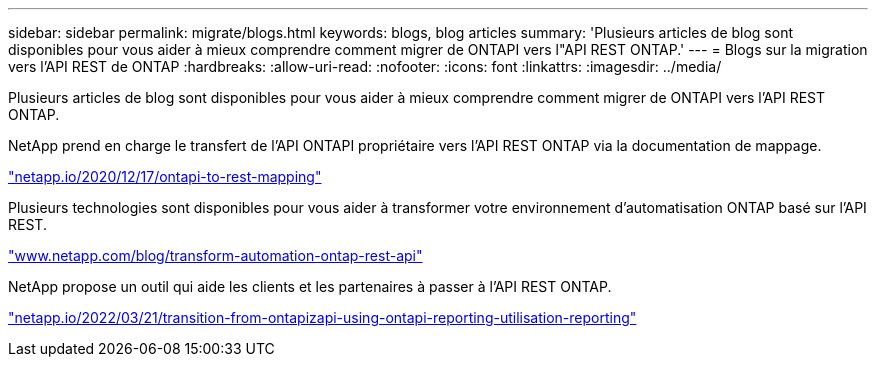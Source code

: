 ---
sidebar: sidebar 
permalink: migrate/blogs.html 
keywords: blogs, blog articles 
summary: 'Plusieurs articles de blog sont disponibles pour vous aider à mieux comprendre comment migrer de ONTAPI vers l"API REST ONTAP.' 
---
= Blogs sur la migration vers l'API REST de ONTAP
:hardbreaks:
:allow-uri-read: 
:nofooter: 
:icons: font
:linkattrs: 
:imagesdir: ../media/


[role="lead"]
Plusieurs articles de blog sont disponibles pour vous aider à mieux comprendre comment migrer de ONTAPI vers l'API REST ONTAP.

NetApp prend en charge le transfert de l'API ONTAPI propriétaire vers l'API REST ONTAP via la documentation de mappage.

https://netapp.io/2020/12/17/ontapi-to-rest-mapping/["netapp.io/2020/12/17/ontapi-to-rest-mapping"^]

Plusieurs technologies sont disponibles pour vous aider à transformer votre environnement d'automatisation ONTAP basé sur l'API REST.

https://www.netapp.com/blog/transform-automation-ontap-rest-api/["www.netapp.com/blog/transform-automation-ontap-rest-api"^]

NetApp propose un outil qui aide les clients et les partenaires à passer à l'API REST ONTAP.

https://netapp.io/2022/03/21/transitioning-from-ontapizapi-using-ontapi-usage-reporting-tool/["netapp.io/2022/03/21/transition-from-ontapizapi-using-ontapi-reporting-utilisation-reporting"^]

